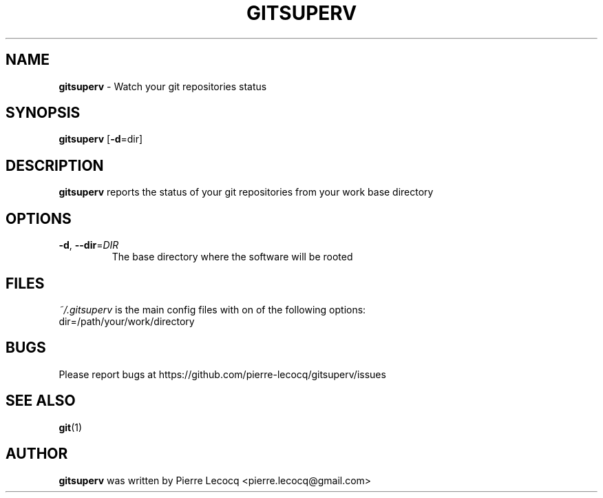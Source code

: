 .TH GITSUPERV 1 2014-08-12

.SH NAME
\fBgitsuperv\fP \- Watch your git repositories status


.SH SYNOPSIS

\fBgitsuperv\fP [\fB-d\fP=dir]

.SH DESCRIPTION
\fBgitsuperv\fP reports the status of your git repositories
from your work base directory

.SH OPTIONS
.TP
.BR \-d ", " \-\-dir =\fIDIR
The base directory where the software will be rooted

.SH FILES
\fI~/.gitsuperv\fP is the main config files with on of the following options:
.TP
dir=/path/your/work/directory

.SH BUGS
Please report bugs at https://github.com/pierre-lecocq/gitsuperv/issues

.SH SEE ALSO
\fBgit\fP(1)

.SH AUTHOR
\fBgitsuperv\fP was written by Pierre Lecocq <pierre.lecocq@gmail.com>
